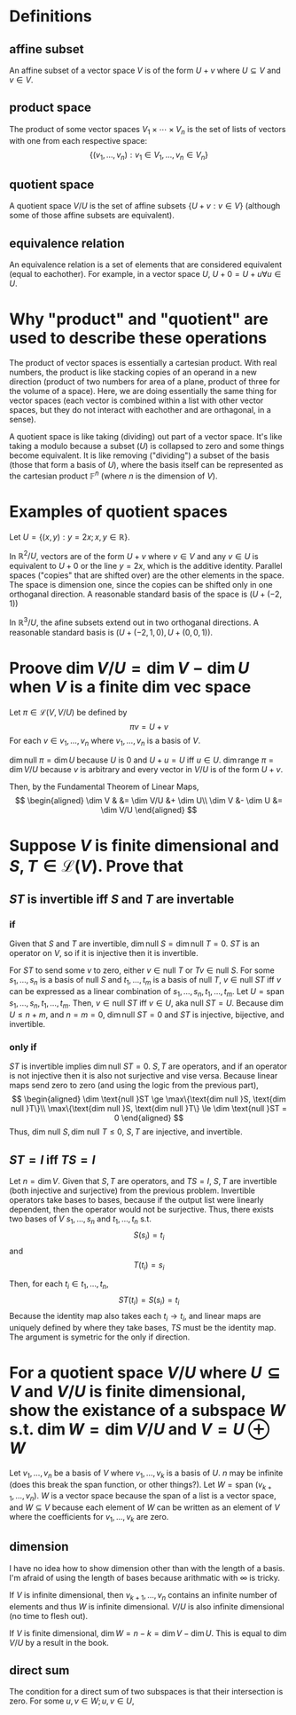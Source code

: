 #+AUTHOR: Exr0n
* Definitions
** affine subset
   An affine subset of a vector space $V$ is of the form $U + v$ where $U \subseteq V$ and $v \in V$.
** product space
   The product of some vector spaces $V_1 \times \cdots \times V_n$ is the set of lists of vectors with one from each respective space:
   \[ \{ (v_1, \ldots, v_n) : v_1 \in V_1, \ldots, v_n \in V_n \} \]
** quotient space
   A quotient space $V/U$ is the set of affine subsets $\{ U+v : v \in V \}$ (although some of those affine subsets are equivalent).
** equivalence relation
   An equivalence relation is a set of elements that are considered equivalent (equal to eachother). For example, in a vector space $U$, $U+0 = U+u \forall u \in U$.
* Why "product" and "quotient" are used to describe these operations
  The product of vector spaces is essentially a cartesian product. With real numbers, the product is like stacking copies of an operand in a new direction (product of two numbers for area of a plane, product of three for the volume of a space).
  Here, we are doing essentially the same thing for vector spaces (each vector is combined within a list with other vector spaces, but they do not interact with eachother and are orthagonal, in a sense).

  A quotient space is like taking (dividing) out part of a vector space. It's like taking a modulo because a subset ($U$) is collapsed to zero and some things become equivalent.
  It is like removing ("dividing") a subset of the basis (those that form a basis of $U$), where the basis itself can be represented as the cartesian product $\mathbb F^n$ (where $n$ is the dimension of $V$).
* Examples of quotient spaces
  Let $U = \{ (x, y) : y = 2x; x, y \in \mathbb R \}$.

  In $\mathbb R^2 / U$, vectors are of the form $U + v$ where $v \in V$ and any $v \in U$ is equivalent to $U+0$ or the line $y=2x$, which is the additive identity.
  Parallel spaces ("copies" that are shifted over) are the other elements in the space. The space is dimension one, since the copies can be shifted only in one orthoganal direction.
  A reasonable standard basis of the space is $( U+(-2, 1) )$

  [[./KBe21math530srcQuotientSpaceExample1.png]]

  In $\mathbb R^3 / U$, the afine subsets extend out in two orthoganal directions. A reasonable standard basis is $( U+ (-2, 1, 0), U+(0, 0, 1) )$.

  [[./KBe21math530srcQuotientSpaceExample2.png]]

* Proove $\dim V/U = \dim V - \dim U$ when $V$ is a finite dim vec space
  Let $\pi \in \mathcal L(V, V/U)$ be defined by
  \[ \pi v = U+v \]
  For each $v \in v_1, \ldots, v_n$ where $v_1, \ldots, v_n$ is a basis of $V$.

  $\dim \text{null } \pi = \dim U$ because $U$ is $0$ and $U+u = U$ iff $u \in U$.
  $\dim \text{range } \pi = \dim V/U$ because $v$ is arbitrary and every vector in $V/U$ is of the form $U+v$.

  Then, by the Fundamental Theorem of Linear Maps,
  \[
  \begin{aligned}
  \dim V & &= \dim V/U &+ \dim U\\
  \dim V &- \dim U &= \dim V/U
  \end{aligned}
  \]

* Suppose $V$ is finite dimensional and $S, T \in \mathcal L(V)$. Prove that

** $ST$ is invertible iff $S$ and $T$ are invertable

*** if
	Given that $S$ and $T$ are invertible, $\dim \text{null }S = \dim \text{null }T = 0$. $ST$ is an operator on $V$, so if it is injective then it is invertible.

	For $ST$ to send some $v$ to zero, either $v \in \text{null }T$ or $Tv \in \text{null } S$.
	For some $s_1, \ldots, s_n$ is a basis of $\text{null }S$ and $t_1, \ldots, t_m$ is a basis of $\text{null }T$, $v \in \text{null }ST$ iff $v$ can be expressed as a linear combination of $s_1, \ldots, s_n, t_1, \ldots, t_m$.
	Let $U = \text{span } s_1, \ldots, s_n, t_1, \ldots, t_m$. Then, $v \in \text{null }ST$ iff $v \in U$, aka $\text{null } ST = U$.
	Because $\dim U \le n+m$, and $n = m = 0$, $\dim \text{null } ST = 0$ and $ST$ is injective, bijective, and invertible.

*** only if
	$ST$ is invertible implies $\dim \text{null }ST = 0$. $S, T$ are operators, and if an operator is not injective then it is also not surjective and vise versa. Because linear maps send zero to zero (and using the logic from the previous part),
	\[
	\begin{aligned}
	\dim \text{null }ST \ge \max\{\text{dim null }S, \text{dim null }T\}\\
	\max\{\text{dim null }S, \text{dim null }T\} \le \dim \text{null }ST = 0
	\end{aligned}
	\]
	Thus, $\text{dim null }S, \text{dim null }T \le 0$, $S, T$ are injective, and invertible.

** $ST = I$ iff $TS = I$

   Let $n = \dim V$. Given that $S, T$ are operators, and $TS = I$, $S, T$ are invertible (both injective and surjective) from the previous problem.
   Invertible operators take bases to bases, because if the output list were linearly dependent, then the operator would not be surjective.
   Thus, there exists two bases of $V$ $s_1, \ldots, s_n$ and $t_1, \ldots, t_n$ s.t.
   \[ S(s_i) = t_i \]
   and
   \[ T(t_i) = s_i \]

   Then, for each $t_i \in t_1, \ldots, t_n$,
   \[ ST(t_i) = S(s_i) = t_i \]
   Because the identity map also takes each $t_i \to t_i$, and linear maps are uniquely defined by where they take bases, $TS$ must be the identity map. The argument is symetric for the only if direction.


* For a quotient space $V/U$ where $U \subseteq V$ and $V/U$ is finite dimensional, show the existance of a subspace $W$ s.t. $\dim W = \dim V/U$ and $V = U \oplus W$
  Let $v_1, \ldots, v_n$ be a basis of $V$ where $v_1, \ldots, v_k$ is a basis of $U$. $n$ may be infinite (does this break the span function, or other things?). Let $W = \text{span }(v_{k+1}, \ldots, v_n)$. $W$ is a vector space because the span of a list is a vector space, and $W \subseteq V$ because each element of $W$ can be written as an element of $V$ where the coefficients for $v_1, \ldots, v_k$ are zero.

** dimension
   I have no idea how to show dimension other than with the length of a basis. I'm afraid of using the length of bases because arithmatic with $\infty$ is tricky.

   If $V$ is infinite dimensional, then $v_{k+1}, \ldots, v_n$ contains an infinite number of elements and thus $W$ is infinite dimensional. $V/U$ is also infinite dimensional (no time to flesh out).

   If $V$ is finite dimensional, $\dim W = n - k = \dim V - \dim U$. This is equal to $\dim V/U$ by a result in the book.

** direct sum
   The condition for a direct sum of two subspaces is that their intersection is zero. For some $u, v \in W; u, v \in U$,
